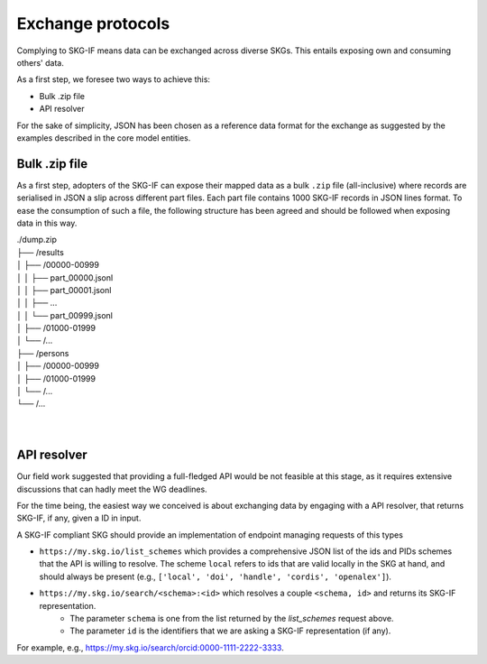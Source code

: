 .. _Exchange:

Exchange protocols
######

Complying to SKG-IF means data can be exchanged across diverse SKGs.
This entails exposing own and consuming others' data.

As a first step, we foresee two ways to achieve this:

* Bulk .zip file
* API resolver

For the sake of simplicity, JSON has been chosen as a reference data format for the exchange as suggested by the examples described in the core model entities.

Bulk .zip file
================================================================
As a first step, adopters of the SKG-IF can expose their mapped data as a bulk ``.zip`` file (all-inclusive) where records are serialised in JSON a slip across different part files.
Each part file contains 1000 SKG-IF records in JSON lines format.
To ease the consumption of such a file, the following structure has been agreed and should be followed when exposing data in this way.


| ./dump.zip
| ├── /results
| │   ├── /00000-00999
| │   │   ├── part_00000.jsonl 
| │   │   ├── part_00001.jsonl
| │   │   ├── ...
| │   │   └── part_00999.jsonl
| │   ├── /01000-01999
| │   └── /...
| ├── /persons
| │   ├── /00000-00999
| │   ├── /01000-01999
| │   └── /...
| └── /...
| 
| 



API resolver
================================================================
Our field work suggested that providing a full-fledged API would be not feasible at this stage, as it requires extensive discussions that can hadly meet the WG deadlines. 

For the time being, the easiest way we conceived is about exchanging data by engaging with a API resolver, that returns SKG-IF, if any, given a ID in input.

A SKG-IF compliant SKG should provide an implementation of endpoint managing requests of this types 

* ``https://my.skg.io/list_schemes`` which provides a comprehensive JSON list of the ids and PIDs schemes that the API is willing to resolve. The scheme ``local`` refers to ids that are valid locally in the SKG at hand, and should always be present (e.g., ``['local', 'doi', 'handle', 'cordis', 'openalex']``).
* ``https://my.skg.io/search/<schema>:<id>`` which resolves a couple ``<schema, id>`` and returns its SKG-IF representation.
   * The parameter ``schema`` is one from the list returned by the `list_schemes` request above.
   * The parameter ``id`` is the identifiers that we are asking a SKG-IF representation (if any).
For example, e.g., https://my.skg.io/search/orcid:0000-1111-2222-3333.





